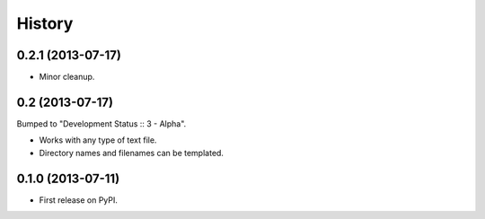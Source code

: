 .. :changelog:

History
-------

0.2.1 (2013-07-17)
++++++++++++++++

* Minor cleanup.

0.2 (2013-07-17)
++++++++++++++++

Bumped to "Development Status :: 3 - Alpha".

* Works with any type of text file.
* Directory names and filenames can be templated.


0.1.0 (2013-07-11)
++++++++++++++++++

* First release on PyPI.
